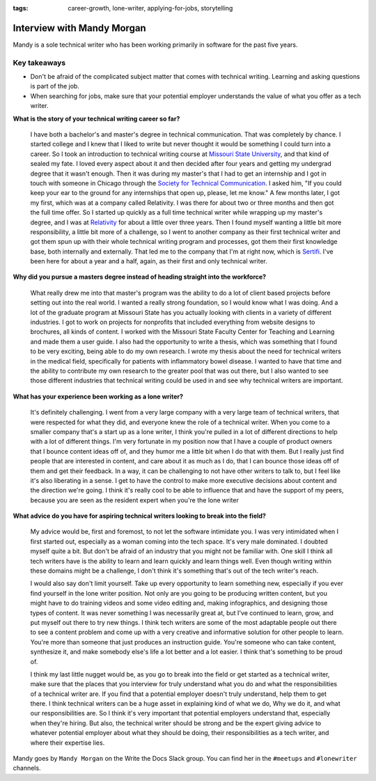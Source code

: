 :tags: career-growth, lone-writer, applying-for-jobs, storytelling

Interview with Mandy Morgan
=========================

Mandy is a sole technical writer who has been working primarily in software for the past five years.

Key takeaways
--------------------

* Don't be afraid of the complicated subject matter that comes with technical writing. Learning and asking questions is part of the job.
* When searching for jobs, make sure that your potential employer understands the value of what you offer as a tech writer.

**What is the story of your technical writing career so far?**

    I have both a bachelor's and master's degree in technical communication. That was completely by chance. I started college and I knew that I liked to write but never thought it would be something I could turn into a career. So I took an introduction to technical writing course at `Missouri State University`_, and that kind of sealed my fate. I loved every aspect about it and then decided after four years and getting my undergrad degree that it wasn't enough. Then it was during my master's that I had to get an internship and I got in touch with someone in Chicago through the `Society for Technical Communication`_. I asked him, "If you could keep your ear to the ground for any internships that open up, please, let me know." A few months later, I got my first, which was at a company called Relativity. I was there for about two or three months and then got the full time offer. So I started up quickly as a full time technical writer while wrapping up my master's degree, and I was at `Relativity`_ for about a little over three years. Then I found myself wanting a little bit more responsibility, a little bit more of a challenge, so I went to another company as their first technical writer and got them spun up with their whole technical writing program and processes, got them their first knowledge base, both internally and externally. That led me to the company that I'm at right now, which is `Sertifi`_. I've been here for about a year and a half, again, as their first and only technical writer.

**Why did you pursue a masters degree instead of heading straight into the workforce?**

    What really drew me into that master's program was the ability to do a lot of client based projects before setting out into the real world. I wanted a really strong foundation, so I would know what I was doing. And a lot of the graduate program at Missouri State has you actually looking with clients in a variety of different industries. I got to work on projects for nonprofits that included everything from website designs to brochures, all kinds of content. I worked with the Missouri State Faculty Center for Teaching and Learning and made them a user guide. I also had the opportunity to write a thesis, which was something that I found to be very exciting, being able to do my own research. I wrote my thesis about the need for technical writers in the medical field, specifically for patients with inflammatory bowel disease. I wanted to have that time and the ability to contribute my own research to the greater pool that was out there, but I also wanted to see those different industries that technical writing could be used in and see why technical writers are important.

**What has your experience been working as a lone writer?**

    It's definitely challenging. I went from a very large company with a very large team of technical writers, that were respected for what they did, and everyone knew the role of a technical writer. When you come to a smaller company that's a start up as a lone writer, I think you're pulled in a lot of different directions to help with a lot of different things. I'm very fortunate in my position now that I have a couple of product owners that I bounce content ideas off of, and they humor me a little bit when I do that with them. But I really just find people that are interested in content, and care about it as much as I do, that I can bounce those ideas off of them and get their feedback. In a way, it can be challenging to not have other writers to talk to, but I feel like it's also liberating in a sense. I get to have the control to make more executive decisions about content and the direction we're going. I think it's really cool to be able to influence that and have the support of my peers, because you are seen as the resident expert when you're the lone writer

**What advice do you have for aspiring technical writers looking to break into the field?**  

    My advice would be, first and foremost, to not let the software intimidate you. I was very intimidated when I first started out, especially as a woman coming into the tech space. It's very male dominated. I doubted myself quite a bit. But don't be afraid of an industry that you might not be familiar with. One skill I think all tech writers have is the ability to learn and learn quickly and learn things well. Even though writing within these domains might be a challenge, I don't think it's something that's out of the tech writer's reach. 

    I would also say don't limit yourself. Take up every opportunity to learn something new, especially if you ever find yourself in the lone writer position. Not only are you going to be producing written content, but you might have to do training videos and some video editing and, making infographics, and designing those types of content. It was never something I was necessarily great at, but I've continued to learn, grow, and put myself out there to try new things. I think tech writers are some of the most adaptable people out there to see a content problem and come up with a very creative and informative solution for other people to learn. You're more than someone that just produces an instruction guide. You're someone who can take content, synthesize it, and make somebody else's life a lot better and a lot easier. I think that's something to be proud of. 

    I think my last little nugget would be, as you go to break into the field or get started as a technical writer, make sure that the places that you interview for truly understand what you do and what the responsibilities of a technical writer are. If you find that a potential employer doesn't truly understand, help them to get there. I think technical writers can be a huge asset in explaining kind of what we do, Why we do it, and what our responsibilities are. So I think it's very important that potential employers understand that, especially when they're hiring. But also, the technical writer should be strong and be the expert giving advice to whatever potential employer about what they should be doing, their responsibilities as a tech writer, and where their expertise lies.


Mandy goes by ``Mandy Morgan`` on the Write the Docs Slack group. You can find her in the ``#meetups`` and ``#lonewriter`` channels.

.. _society for technical communication: https://www.stc.org/
.. _missouri state university: https://english.missouristate.edu/
.. _relativity: https://www.relativity.com/careers/available-positions/
.. _sertifi: https://corp.sertifi.com/about-us/careers/





